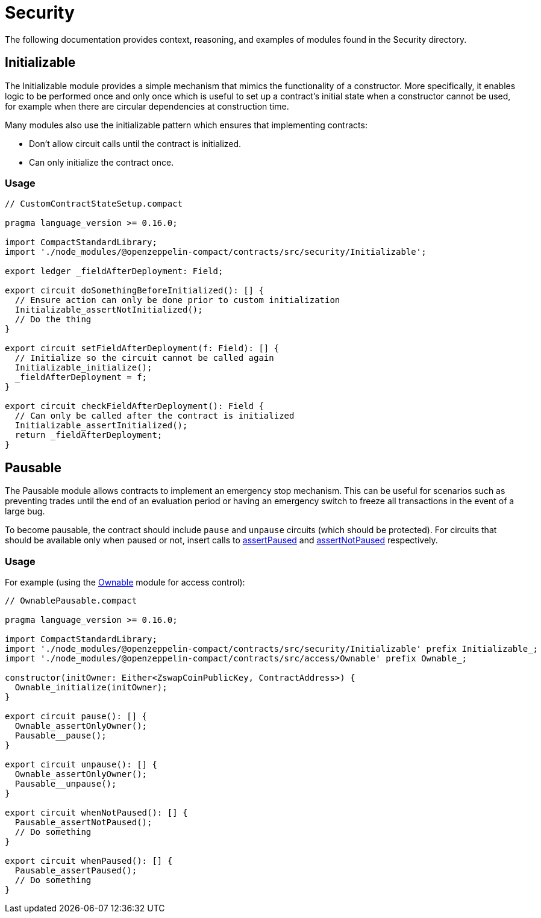 = Security

The following documentation provides context, reasoning, and examples of modules found in the Security directory.

== Initializable

The Initializable module provides a simple mechanism that mimics the functionality of a constructor.
More specifically, it enables logic to be performed once and only once which is useful to set up a contract’s initial state when a constructor cannot be used, for example when there are circular dependencies at construction time.

Many modules also use the initializable pattern which ensures that implementing contracts:

- Don't allow circuit calls until the contract is initialized.
- Can only initialize the contract once.

=== Usage

```typescript
// CustomContractStateSetup.compact

pragma language_version >= 0.16.0;

import CompactStandardLibrary;
import './node_modules/@openzeppelin-compact/contracts/src/security/Initializable';

export ledger _fieldAfterDeployment: Field;

export circuit doSomethingBeforeInitialized(): [] {
  // Ensure action can only be done prior to custom initialization
  Initializable_assertNotInitialized();
  // Do the thing
}

export circuit setFieldAfterDeployment(f: Field): [] {
  // Initialize so the circuit cannot be called again
  Initializable_initialize();
  _fieldAfterDeployment = f;
}

export circuit checkFieldAfterDeployment(): Field {
  // Can only be called after the contract is initialized
  Initializable_assertInitialized();
  return _fieldAfterDeployment;
}
```

== Pausable

:ownable: xref:ownable.adoc[Ownable]
:assertPaused: xref:api/utils.adoc#PausableModule-assertPaused[assertPaused]
:assertNotPaused: xref:api/utils.adoc#PausableModule-assertNotPaused[assertNotPaused]

The Pausable module allows contracts to implement an emergency stop mechanism.
This can be useful for scenarios such as preventing trades until the end of an evaluation period or having an emergency switch to freeze all transactions in the event of a large bug.

To become pausable, the contract should include `pause` and `unpause` circuits (which should be protected).
For circuits that should be available only when paused or not,
insert calls to {assertPaused} and {assertNotPaused} respectively.

=== Usage

For example (using the {ownable} module for access control):

```typescript
// OwnablePausable.compact

pragma language_version >= 0.16.0;

import CompactStandardLibrary;
import './node_modules/@openzeppelin-compact/contracts/src/security/Initializable' prefix Initializable_;
import './node_modules/@openzeppelin-compact/contracts/src/access/Ownable' prefix Ownable_;

constructor(initOwner: Either<ZswapCoinPublicKey, ContractAddress>) {
  Ownable_initialize(initOwner);
}

export circuit pause(): [] {
  Ownable_assertOnlyOwner();
  Pausable__pause();
}

export circuit unpause(): [] {
  Ownable_assertOnlyOwner();
  Pausable__unpause();
}

export circuit whenNotPaused(): [] {
  Pausable_assertNotPaused();
  // Do something
}

export circuit whenPaused(): [] {
  Pausable_assertPaused();
  // Do something
}
```
